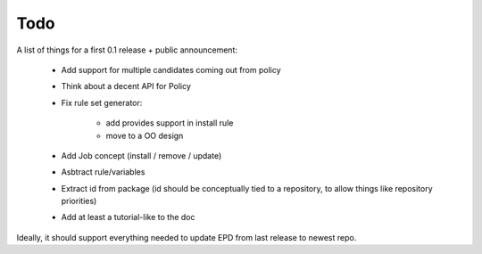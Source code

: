 .. _todo:

Todo
====

A list of things for a first 0.1 release + public announcement:

    - Add support for multiple candidates coming out from policy
    - Think about a decent API for Policy
    - Fix rule set generator:

        - add provides support in install rule
        - move to a OO design

    - Add Job concept (install / remove / update)
    - Asbtract rule/variables
    - Extract id from package (id should be conceptually tied to a repository,
      to allow things like repository priorities)
    - Add at least a tutorial-like to the doc

Ideally, it should support everything needed to update EPD from last release to
newest repo. 
